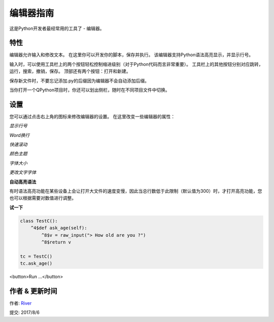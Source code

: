 编辑器指南
==============
这是Python开发者最经常用的工具了 - 编辑器。

.. image:: http://edu.qpython.org/static/editor-main.png
    :alt: QPython - 编辑器


特性
---------
编辑器允许输入和修改文本。 在这里你可以开发你的脚本，保存并执行。 该编辑器支持Python语法高亮显示，并显示行号。

输入时，可以使用工具栏上的两个按钮轻松控制缩进级别（对于Python代码而言非常重要）。
工具栏上的其他按钮分别对应跳转，运行，搜索，撤销，保存。 顶部还有两个按钮：打开和新建。

保存新文件时，不要忘记添加.py的后缀因为编辑器不会自动添加后缀。

当你打开一个QPython项目时，你还可以划出侧栏，随时在不同项目文件中切换。

.. image:: http://edu.qpython.org/static/editor-left.png
    :alt: QPython - 项目结构树


设置
-------
您可以通过点击右上角的图标来修改编辑器的设置。 在这里改变一些编辑器的属性：

*显示行号*

*Word换行*

*快速滚动*

*颜色主题*

*字体大小*

*更改文字字体*

**自动高亮语法**

有时语法高亮功能在某些设备上会让打开大文件的速度变慢，因此当总行数低于此限制（默认值为300）时，才打开高亮功能，您也可以根据需要对数值进行调整。

**试一下**

..  code-block :: none

    class TestC():
        ^4$def ask_age(self):
            ^8$v = raw_input("> How old are you ?")
            ^8$return v

    tc = TestC()
    tc.ask_age()

<button>Run ...</button>

.. image:: http://edu.qpython.org/static/course-index-principle.png
    :target: data-video: "http://player.youku.com/embed/XMzE0OTI4NDgyMA=="
    :alt: QPython - 编辑器帮助

作者 & 更新时间
------------------------------------
作者: `River <https://github.com/riverfor>`_

提交: 2017/8/6

